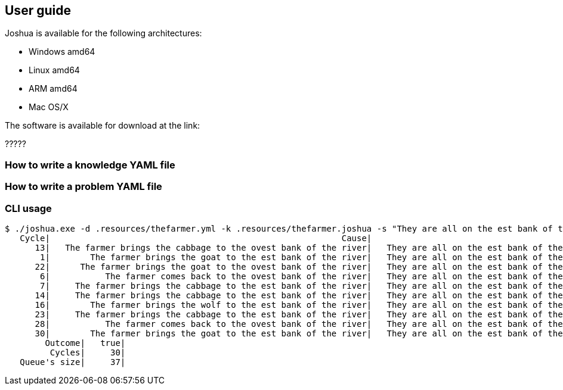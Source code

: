 == User guide

Joshua is available for the following architectures:

  
* Windows amd64
* Linux amd64
* ARM amd64
* Mac OS/X

The software is available for download at the link:

?????

=== How to write a knowledge YAML file




=== How to write a problem YAML file



=== CLI usage


[source, shell]
----
$ ./joshua.exe -d .resources/thefarmer.yml -k .resources/thefarmer.joshua -s "They are all on the est bank of the river"
   Cycle|                                                          Cause|                                      Effect|               Outcome|
      13|   The farmer brings the cabbage to the ovest bank of the river|   They are all on the est bank of the river|   effect not happened|
       1|        The farmer brings the goat to the est bank of the river|   They are all on the est bank of the river|   effect not happened|
      22|      The farmer brings the goat to the ovest bank of the river|   They are all on the est bank of the river|   effect not happened|
       6|           The farmer comes back to the ovest bank of the river|   They are all on the est bank of the river|   effect not happened|
       7|     The farmer brings the cabbage to the est bank of the river|   They are all on the est bank of the river|   effect not happened|
      14|     The farmer brings the cabbage to the est bank of the river|   They are all on the est bank of the river|   effect not happened|
      16|        The farmer brings the wolf to the est bank of the river|   They are all on the est bank of the river|   effect not happened|
      23|     The farmer brings the cabbage to the est bank of the river|   They are all on the est bank of the river|   effect not happened|
      28|           The farmer comes back to the ovest bank of the river|   They are all on the est bank of the river|   effect not happened|
      30|        The farmer brings the goat to the est bank of the river|   They are all on the est bank of the river|                  true|
        Outcome|   true|
         Cycles|     30|
   Queue's size|     37|
----




